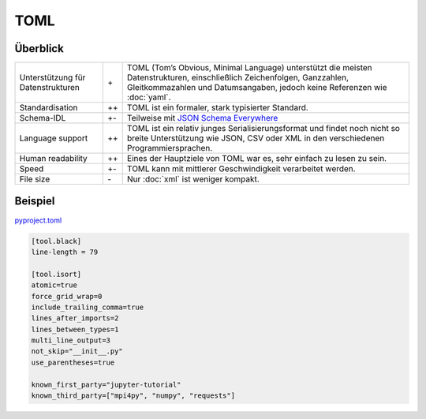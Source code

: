 TOML
====

Überblick
---------

+-----------------------+-------+-------------------------------------------------------+
| Unterstützung für     | \+    | TOML (Tom’s Obvious, Minimal Language) unterstützt die|
| Datenstrukturen       |       | meisten Datenstrukturen, einschließlich Zeichenfolgen,|
|                       |       | Ganzzahlen, Gleitkommazahlen und Datumsangaben, jedoch|
|                       |       | keine Referenzen wie :doc:`yaml`.                     |
+-----------------------+-------+-------------------------------------------------------+
| Standardisation       | ++    | TOML ist ein formaler, stark typisierter Standard.    |
+-----------------------+-------+-------------------------------------------------------+
| Schema-IDL            | +-    | Teilweise mit `JSON Schema Everywhere`_               |
+-----------------------+-------+-------------------------------------------------------+
| Language support      | ++    | TOML ist ein relativ junges Serialisierungsformat und |
|                       |       | findet noch nicht so breite Unterstützung wie  JSON,  |
|                       |       | CSV oder XML in den verschiedenen Programmiersprachen.|
+-----------------------+-------+-------------------------------------------------------+
| Human readability     | ++    | Eines der Hauptziele von TOML war es, sehr einfach zu |
|                       |       | lesen zu sein.                                        |
+-----------------------+-------+-------------------------------------------------------+
| Speed                 | +-    | TOML kann mit mittlerer Geschwindigkeit verarbeitet   |
|                       |       | werden.                                               |
+-----------------------+-------+-------------------------------------------------------+
| File size             | \-    | Nur :doc:`xml` ist weniger kompakt.                   |
+-----------------------+-------+-------------------------------------------------------+

Beispiel
--------

`pyproject.toml
<https://github.com/veit/jupyter-tutorial/blob/master/pyproject.toml>`_

.. code-block:: toml

    [tool.black]
    line-length = 79

    [tool.isort]
    atomic=true
    force_grid_wrap=0
    include_trailing_comma=true
    lines_after_imports=2
    lines_between_types=1
    multi_line_output=3
    not_skip="__init__.py"
    use_parentheses=true

    known_first_party="jupyter-tutorial"
    known_third_party=["mpi4py", "numpy", "requests"]

.. seealso::

    * `Home <https://toml.io/>`_
    * `GitHub <https://github.com/toml-lang/toml>`_
    * `Wiki <https://github.com/toml-lang/toml/wiki>`_
    * `What is wrong with TOML?
      <https://hitchdev.com/strictyaml/why-not/toml/>`_
    * `An INI critique of TOML
      <https://github.com/madmurphy/libconfini/wiki/An-INI-critique-of-TOML>`_

.. _`JSON Schema Everywhere`: https://json-schema-everywhere.github.io/toml
